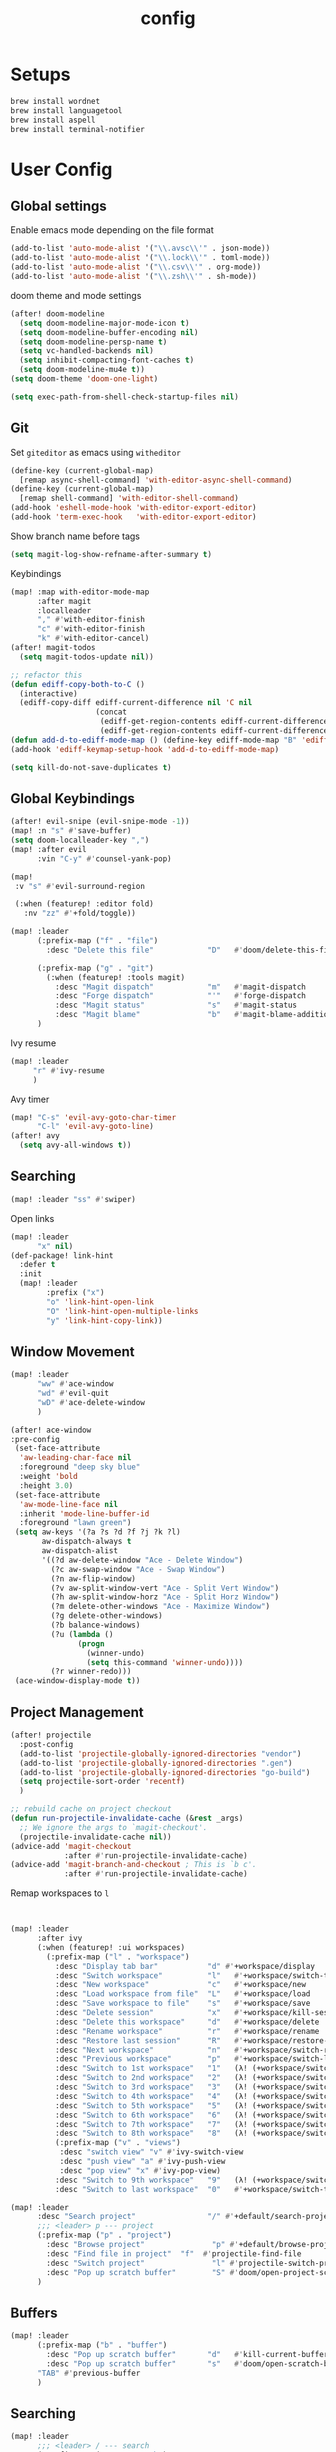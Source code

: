 #+TITLE: config
#+PROPERTY: header-args :results silent
* Setups

#+BEGIN_SRC sh :tangle no
brew install wordnet
brew install languagetool
brew install aspell
brew install terminal-notifier
#+END_SRC
* User Config
** Global settings
Enable emacs mode depending on the file format
#+BEGIN_SRC emacs-lisp
  (add-to-list 'auto-mode-alist '("\\.avsc\\'" . json-mode))
  (add-to-list 'auto-mode-alist '("\\.lock\\'" . toml-mode))
  (add-to-list 'auto-mode-alist '("\\.csv\\'" . org-mode))
  (add-to-list 'auto-mode-alist '("\\.zsh\\'" . sh-mode))
#+END_SRC
doom theme and mode settings
#+BEGIN_SRC emacs-lisp
(after! doom-modeline
  (setq doom-modeline-major-mode-icon t)
  (setq doom-modeline-buffer-encoding nil)
  (setq doom-modeline-persp-name t)
  (setq vc-handled-backends nil)
  (setq inhibit-compacting-font-caches t)
  (setq doom-modeline-mu4e t))
(setq doom-theme 'doom-one-light)
#+END_SRC

#+BEGIN_SRC emacs-lisp
(setq exec-path-from-shell-check-startup-files nil)
#+END_SRC
** Git
Set =giteditor= as emacs using =witheditor=
#+BEGIN_SRC emacs-lisp
  (define-key (current-global-map)
    [remap async-shell-command] 'with-editor-async-shell-command)
  (define-key (current-global-map)
    [remap shell-command] 'with-editor-shell-command)
  (add-hook 'eshell-mode-hook 'with-editor-export-editor)
  (add-hook 'term-exec-hook   'with-editor-export-editor)
#+END_SRC

Show branch name before tags
#+BEGIN_SRC emacs-lisp
 (setq magit-log-show-refname-after-summary t)
#+END_SRC

Keybindings
#+BEGIN_SRC emacs-lisp
(map! :map with-editor-mode-map
      :after magit
      :localleader
      "," #'with-editor-finish
      "c" #'with-editor-finish
      "k" #'with-editor-cancel)
(after! magit-todos
  (setq magit-todos-update nil))
#+END_SRC

#+begin_src emacs-lisp
;; refactor this
(defun ediff-copy-both-to-C ()
  (interactive)
  (ediff-copy-diff ediff-current-difference nil 'C nil
                   (concat
                    (ediff-get-region-contents ediff-current-difference 'A ediff-control-buffer)
                    (ediff-get-region-contents ediff-current-difference 'B ediff-control-buffer))))
(defun add-d-to-ediff-mode-map () (define-key ediff-mode-map "B" 'ediff-copy-both-to-C))
(add-hook 'ediff-keymap-setup-hook 'add-d-to-ediff-mode-map)
#+end_src

#+BEGIN_SRC emacs-lisp
(setq kill-do-not-save-duplicates t)
#+END_SRC
** Global Keybindings
#+BEGIN_SRC emacs-lisp
(after! evil-snipe (evil-snipe-mode -1))
(map! :n "s" #'save-buffer)
(setq doom-localleader-key ",")
(map! :after evil
      :vin "C-y" #'counsel-yank-pop)
#+END_SRC
#+BEGIN_SRC emacs-lisp
(map!
 :v "s" #'evil-surround-region

 (:when (featurep! :editor fold)
   :nv "zz" #'+fold/toggle))
#+END_SRC
#+BEGIN_SRC emacs-lisp
(map! :leader
      (:prefix-map ("f" . "file")
        :desc "Delete this file"            "D"   #'doom/delete-this-file)

      (:prefix-map ("g" . "git")
        (:when (featurep! :tools magit)
          :desc "Magit dispatch"            "m"   #'magit-dispatch
          :desc "Forge dispatch"            "'"   #'forge-dispatch
          :desc "Magit status"              "s"   #'magit-status
          :desc "Magit blame"               "b"   #'magit-blame-addition))
      )
#+END_SRC

Ivy resume
#+BEGIN_SRC emacs-lisp
 (map! :leader
      "r" #'ivy-resume
      )
#+END_SRC

Avy timer
#+BEGIN_SRC emacs-lisp
(map! "C-s" 'evil-avy-goto-char-timer
      "C-l" 'evil-avy-goto-line)
(after! avy
  (setq avy-all-windows t))

#+END_SRC

** Searching
#+BEGIN_SRC emacs-lisp
(map! :leader "ss" #'swiper)
#+END_SRC


Open links
#+BEGIN_SRC emacs-lisp
(map! :leader
      "x" nil)
(def-package! link-hint
  :defer t
  :init
  (map! :leader
        :prefix ("x")
        "o" 'link-hint-open-link
        "O" 'link-hint-open-multiple-links
        "y" 'link-hint-copy-link))
#+END_SRC

** Window Movement

#+BEGIN_SRC emacs-lisp
(map! :leader
      "ww" #'ace-window
      "wd" #'evil-quit
      "wD" #'ace-delete-window
      )
#+END_SRC

#+BEGIN_SRC emacs-lisp
(after! ace-window
:pre-config
 (set-face-attribute
  'aw-leading-char-face nil
  :foreground "deep sky blue"
  :weight 'bold
  :height 3.0)
 (set-face-attribute
  'aw-mode-line-face nil
  :inherit 'mode-line-buffer-id
  :foreground "lawn green")
 (setq aw-keys '(?a ?s ?d ?f ?j ?k ?l)
       aw-dispatch-always t
       aw-dispatch-alist
       '((?d aw-delete-window "Ace - Delete Window")
         (?c aw-swap-window "Ace - Swap Window")
         (?n aw-flip-window)
         (?v aw-split-window-vert "Ace - Split Vert Window")
         (?h aw-split-window-horz "Ace - Split Horz Window")
         (?m delete-other-windows "Ace - Maximize Window")
         (?g delete-other-windows)
         (?b balance-windows)
         (?u (lambda ()
               (progn
                 (winner-undo)
                 (setq this-command 'winner-undo))))
         (?r winner-redo)))
 (ace-window-display-mode t))
#+END_SRC
** Project Management
#+BEGIN_SRC emacs-lisp
(after! projectile
  :post-config
  (add-to-list 'projectile-globally-ignored-directories "vendor")
  (add-to-list 'projectile-globally-ignored-directories ".gen")
  (add-to-list 'projectile-globally-ignored-directories "go-build")
  (setq projectile-sort-order 'recentf)
  )

#+END_SRC

#+BEGIN_SRC emacs-lisp
;; rebuild cache on project checkout
(defun run-projectile-invalidate-cache (&rest _args)
  ;; We ignore the args to `magit-checkout'.
  (projectile-invalidate-cache nil))
(advice-add 'magit-checkout
            :after #'run-projectile-invalidate-cache)
(advice-add 'magit-branch-and-checkout ; This is `b c'.
            :after #'run-projectile-invalidate-cache)
#+END_SRC

Remap workspaces to ~l~
#+BEGIN_SRC emacs-lisp


(map! :leader
      :after ivy
      (:when (featurep! :ui workspaces)
        (:prefix-map ("l" . "workspace")
          :desc "Display tab bar"           "d" #'+workspace/display
          :desc "Switch workspace"          "l"   #'+workspace/switch-to
          :desc "New workspace"             "c"   #'+workspace/new
          :desc "Load workspace from file"  "L"   #'+workspace/load
          :desc "Save workspace to file"    "s"   #'+workspace/save
          :desc "Delete session"            "x"   #'+workspace/kill-session
          :desc "Delete this workspace"     "d"   #'+workspace/delete
          :desc "Rename workspace"          "r"   #'+workspace/rename
          :desc "Restore last session"      "R"   #'+workspace/restore-last-session
          :desc "Next workspace"            "n"   #'+workspace/switch-right
          :desc "Previous workspace"        "p"   #'+workspace/switch-left
          :desc "Switch to 1st workspace"   "1"   (λ! (+workspace/switch-to 0))
          :desc "Switch to 2nd workspace"   "2"   (λ! (+workspace/switch-to 1))
          :desc "Switch to 3rd workspace"   "3"   (λ! (+workspace/switch-to 2))
          :desc "Switch to 4th workspace"   "4"   (λ! (+workspace/switch-to 3))
          :desc "Switch to 5th workspace"   "5"   (λ! (+workspace/switch-to 4))
          :desc "Switch to 6th workspace"   "6"   (λ! (+workspace/switch-to 5))
          :desc "Switch to 7th workspace"   "7"   (λ! (+workspace/switch-to 6))
          :desc "Switch to 8th workspace"   "8"   (λ! (+workspace/switch-to 7))
          (:prefix-map ("v" . "views")
           :desc "switch view" "v" #'ivy-switch-view
           :desc "push view" "a" #'ivy-push-view
           :desc "pop view" "x" #'ivy-pop-view)
          :desc "Switch to 9th workspace"   "9"   (λ! (+workspace/switch-to 8))
          :desc "Switch to last workspace"  "0"   #'+workspace/switch-to-last)))

(map! :leader
      :desc "Search project"                "/" #'+default/search-project
      ;;; <leader> p --- project
      (:prefix-map ("p" . "project")
        :desc "Browse project"               "p" #'+default/browse-project
        :desc "Find file in project"  "f"  #'projectile-find-file
        :desc "Switch project"               "l" #'projectile-switch-project
        :desc "Pop up scratch buffer"        "S" #'doom/open-project-scratch-buffer)
      )
#+END_SRC
** Buffers
#+BEGIN_SRC emacs-lisp
(map! :leader
      (:prefix-map ("b" . "buffer")
        :desc "Pop up scratch buffer"       "d"   #'kill-current-buffer
        :desc "Pop up scratch buffer"       "s"   #'doom/open-scratch-buffer)
      "TAB" #'previous-buffer
      )

#+END_SRC
** Searching
#+BEGIN_SRC emacs-lisp
(map! :leader
      ;;; <leader> / --- search
      (:prefix-map ("s" . "search")
        :desc "Search buffer"                 "s" #'swiper
        :desc "Search current directory"      "d" #'+default/search-from-cwd
        :desc "Jump to symbol"                "i" #'imenu
        :desc "Jump to link"                  "l" #'ace-link
        :desc "Look up online"                "o" #'+lookup/online-select
        :desc "Look up in local docsets"      "k" #'+lookup/in-docsets
        :desc "Look up in all docsets"        "K" #'+lookup/in-all-docsets
        :desc "Search project"                "p" #'+default/search-project)

      ;;; <leader> s --- snippets
      (:when (featurep! :editor snippets)
        (:prefix-map ("S" . "snippets")
          :desc "New snippet"                "n" #'yas-new-snippet
          :desc "Insert snippet"             "i" #'yas-insert-snippet
          :desc "Jump to mode snippet"       "/" #'yas-visit-snippet-file
          :desc "Jump to snippet"            "s" #'+snippets/find-file
          :desc "Browse snippets"            "S" #'+snippets/browse
          :desc "Reload snippets"            "r" #'yas-reload-all
          :desc "Create temporary snippet"   "c" #'aya-create
          :desc "Use temporary snippet"      "e" #'aya-expand)))
#+END_SRC

#+BEGIN_SRC emacs-lisp
(set-docsets! 'go-mode "go")
#+END_SRC
** Tools
TLDR for documentation
#+BEGIN_SRC emacs-lisp
(def-package! tldr
:commands tldr
:defer t)
#+END_SRC

Exit async buffer on ~q~
#+BEGIN_SRC emacs-lisp
 (defun arnav/maybe-set-quit-key ()
   (when (string= (buffer-name) "*Async Shell Command*")
     (local-set-key (kbd "q") #'quit-window)))

 (add-hook 'shell-mode-hook #'arnav/maybe-set-quit-key)
#+END_SRC

#+BEGIN_SRC emacs-lisp
(def-package! alert
:defer t
:config
  (setq alert-default-style 'osx-notifier)
)
#+END_SRC

Ivy/Swiper/Counsel
#+BEGIN_SRC emacs-lisp
(map!
 :map ivy-minibuffer-map "C-c o" #'ivy-occur)
#+END_SRC
** Latex
#+BEGIN_SRC emacs-lisp
(setq +latex-viewers '(pdf-tools))
#+END_SRC

#+begin_src  emacs-lisp
(after! ivy-bibtex
  :pre-config
  (setq bibtex-completion-bibliography "~/Papers/references.bib"
        bibtex-completion-library-path '("~/Papers/pdfs/")
        bibtex-completion-notes-path "~/Papers/notes/")
  )

#+end_src
*** PDF Tools config
#+BEGIN_SRC emacs-lisp
(after! (hydra pdf-tools)
 (defhydra hydra-pdftools (:color blue :hint nil)
   "
                                                                      ╭───────────┐
       Move  History   Scale/Fit     Annotations  Search/Link    Do   │ PDF Tools │
   ╭──────────────────────────────────────────────────────────────────┴───────────╯
         ^^_g_^^      _B_    ^↧^    _+_    ^ ^     [_al_] list    [_s_] search    [_u_] revert buffer
         ^^^↑^^^      ^↑^    _H_    ^↑^  ↦ _W_ ↤   [_am_] markup  [_o_] outline   [_i_] info
         ^^_p_^^      ^ ^    ^↥^    _0_    ^ ^     [_at_] text    [_F_] link      [_d_] dark mode
         ^^^↑^^^      ^↓^  ╭─^─^─┐  ^↓^  ╭─^ ^─┐   [_ad_] delete  [_f_] search link
    _h_ ←pag_e_→ _l_  _N_  │ _P_ │  _-_    _b_     [_aa_] dired
         ^^^↓^^^      ^ ^  ╰─^─^─╯  ^ ^  ╰─^ ^─╯   [_y_]  yank
         ^^_n_^^      ^ ^  _r_eset slice box
         ^^^↓^^^
         ^^_G_^^
   --------------------------------------------------------------------------------
        "
   ("." hydra-master/body "back")
   ("<ESC>" nil "quit")
   ("al" pdf-annot-list-annotations)
   ("ad" pdf-annot-delete)
   ("aa" pdf-annot-attachment-dired)
   ("am" pdf-annot-add-markup-annotation)
   ("at" pdf-annot-add-text-annotation)
   ("y"  pdf-view-kill-ring-save)
   ("+" pdf-view-enlarge :color red)
   ("-" pdf-view-shrink :color red)
   ("0" pdf-view-scale-reset)
   ("H" pdf-view-fit-height-to-window)
   ("W" pdf-view-fit-width-to-window)
   ("P" pdf-view-fit-page-to-window)
   ("n" pdf-view-next-page-command :color red)
   ("p" pdf-view-previous-page-command :color red)
   ("d" pdf-view-dark-minor-mode)
   ("b" pdf-view-set-slice-from-bounding-box)
   ("r" pdf-view-reset-slice)
   ("g" pdf-view-first-page)
   ("G" pdf-view-last-page)
   ("e" pdf-view-goto-page)
   ("o" pdf-outline)
   ("s" pdf-occur)
   ("i" pdf-misc-display-metadata)
   ("u" pdf-view-revert-buffer)
   ("F" pdf-links-action-perfom)
   ("f" pdf-links-isearch-link)
   ("B" pdf-history-backward :color red)
   ("N" pdf-history-forward :color red)
   ("l" image-forward-hscroll :color red)
   ("h" image-backward-hscroll :color red))

 )
#+END_SRC
#+BEGIN_SRC emacs-lisp
(after! pdf-tools
  (setq-default pdf-view-display-size 'fit-page)
  (map! :map pdf-view-mode-map
        :localleader
        "," #'hydra-pdftools/body
        "<s-spc>"   #'pdf-view-scroll-down-or-next-page
        "g"   #'pdf-view-first-page
        "G"   #'pdf-view-last-page
        "l"   #'image-forward-hscroll
        "h"   #'image-backward-hscroll
        "j"   #'pdf-view-next-page
        "k"   #'pdf-view-previous-page
        "e"   #'pdf-view-goto-page
        "u"   #'pdf-view-revert-buffer
        "al"  #'pdf-annot-list-annotations
        "ad"  #'pdf-annot-delete
        "aa"  #'pdf-annot-attachment-dired
        "am"  #'pdf-annot-add-markup-annotation
        "at"  #'pdf-annot-add-text-annotation
        "y"   #'pdf-view-kill-ring-save
        "i"   #'pdf-misc-display-metadata
        "s"   #'pdf-occur
        "b"   #'pdf-view-set-slice-from-bounding-box
        "r"   #'pdf-view-reset-slice))
#+END_SRC

** Eshell
#+BEGIN_SRC emacs-lisp
  (setq eshell-aliases-file "/Users/arnav/dotfiles/eshell-aliases")
#+END_SRC


Aweshell
#+BEGIN_SRC emacs-lisp
(def-package! aweshell
  :config
  (map! :leader
        (:prefix ("e" . "awesomesll")
          "c" #'aweshell-new
          "a" #'aweshell-switch-buffer
          "n" #'aweshell-next
          "p" #'aweshell-prev
          "S" #'aweshell-sudo-toggle
          )
        "'" #'+eshell/split-below
        )

  )
#+END_SRC
** Private

#+begin_src emacs-lisp
(defun arnav/ussh ()
  (interactive)
  (async-shell-command "ussh"))

(defun arnav/insert-pass ()
  (interactive)
  (insert "IWork@Ub3rFin3ng"))

(map! :leader
      "C-u" #'arnav/ussh)

(map! :map minibuffer-local-map
      "M-u" #'arnav/insert-pass)
#+end_src
** Completions/LSP
#+BEGIN_SRC emacs-lisp
(after! lsp
  (setq lsp-ui-sideline-show-symbol nil)
  (setq lsp-ui-sideline-delay 15)
  (setq company-lsp-cache-candidates 'auto))
#+END_SRC
** Email
#+BEGIN_SRC emacs-lisp
(map! :leader
      :desc "Open mu4e" "M" #'mu4e)
#+END_SRC
#+BEGIN_SRC emacs-lisp
(after! mu4e
  (setq +mu4e-backend 'offlineimap)
  (setq mu4e-maildir (expand-file-name "~/.Mail/arnav@uber.com"))
  (setq mu4e-attachment-dir (expand-file-name "~/Downloads"))
  (setq mu4e-update-interval (* 5 60))

  (setq mail-user-agent 'mu4e-user-agent)
  (setq mu4e-change-filenames-when-moving nil)
  (setq mu4e-refile-folder "/Archive")
  (setq mu4e-drafts-folder "/[Gmail].Drafts")
  (setq mu4e-sent-folder   "/[Gmail].Sent Mail")
  (setq mu4e-trash-folder  "/[Gmail].Trash")
  (setq mu4e-sent-messages-behavior 'delete)

  (setq mu4e-maildir-shortcuts
        '( ("/INBOX" . ?i)
           ("/[Gmail].Sent Mail"   . ?s)
           ("/1.Phabricator.Diffs"       . ?d)
           ("/[Gmail].Trash"       . ?t)
           ("/1.Phabricator.Tasks"    . ?T)))

  (setq mu4e-get-mail-command "offlineimap")

  (setq
   user-mail-address "arnav@uber.com"
   user-full-name  "Arnav Sharma"
   mu4e-compose-signature "Arnav Sharma\n")
  )
#+end_src

Alert
#+BEGIN_SRC emacs-lisp
(def-package! mu4e-alert
  :after mu4e
  :init
  (setq mu4e-alert-interesting-mail-query
        (concat
         "flag:unread"
         "AND NOT from:umonitor*"
         "AND NOT from:code.uberinternal*"))
        (mu4e-alert-set-default-style 'notifier)
        :config
        (mu4e-alert-enable-mode-line-display)
        (mu4e-alert-enable-notifications))
#+END_SRC

SMTP settings
#+begin_src emacs-lisp
(after! smtpmail
(setq message-send-mail-function 'smtpmail-send-it
        starttls-use-gnutls t
        smtpmail-starttls-credentials '(("smtp.gmail.com" 587 nil nil))
        smtpmail-auth-credentials
          '(("smtp.gmail.com" 587 "arnav@uber.com" nil))
        smtpmail-default-smtp-server "smtp.gmail.com"
        smtpmail-smtp-server "smtp.gmail.com"
        smtpmail-smtp-service 587)
     (setq message-kill-buffer-on-exit t))
#+end_src

[[https://github.com/abo-abo/hydra/wiki/mu4e][abo-abo mu4e hydra]]
#+begin_src emacs-lisp
  (defhydra hydra-mu4e-headers (:color blue :hint nil)
    "
     ^General^   | ^Search^           | _!_: read    | _#_: deferred  | ^Switches^
    -^^----------+-^^-----------------| _?_: unread  | _%_: pattern   |-^^------------------
    _n_: next    | _s_: search        | _r_: refile  | _&_: custom    | _O_: sorting
    _p_: prev    | _S_: edit prev qry | _u_: unmk    | _+_: flag      | _P_: threading
    _]_: n unred | _/_: narrow search | _U_: unmk *  | _-_: unflag    | _Q_: full-search
    _[_: p unred | _b_: search bkmk   | _d_: trash   | _T_: thr       | _V_: skip dups
    _y_: sw view | _B_: edit bkmk     | _D_: delete  | _t_: subthr    | _W_: include-related
    _R_: reply   | _{_: previous qry  | _m_: move    |-^^-------------+-^^------------------
    _C_: compose | _}_: next query    | _a_: action  | _|_: thru shl  | _`_: update, reindex
    _F_: forward | _C-+_: show more   | _A_: mk4actn | _H_: help      | _;_: context-switch
    _o_: org-cap | _C--_: show less   | _*_: *thing  | _q_: quit hdrs | _j_: jump2maildir "

    ;; general
    ("n" mu4e-headers-next)
    ("p" mu4e-headers-previous)
    ("[" mu4e-select-next-unread)
    ("]" mu4e-select-previous-unread)
    ("y" mu4e-select-other-view)
    ("R" mu4e-compose-reply)
    ("C" mu4e-compose-new)
    ("F" mu4e-compose-forward)
    ("o" my/org-capture-mu4e)                  ; differs from built-in

    ;; search
    ("s" mu4e-headers-search)
    ("S" mu4e-headers-search-edit)
    ("/" mu4e-headers-search-narrow)
    ("b" mu4e-headers-search-bookmark)
    ("B" mu4e-headers-search-bookmark-edit)
    ("{" mu4e-headers-query-prev)              ; differs from built-in
    ("}" mu4e-headers-query-next)              ; differs from built-in
    ("C-+" mu4e-headers-split-view-grow)
    ("C--" mu4e-headers-split-view-shrink)
    ("o" arnav/org-capture-mu4e)

    ;; mark stuff
    ("!" mu4e-headers-mark-for-read)
    ("?" mu4e-headers-mark-for-unread)
    ("r" mu4e-headers-mark-for-refile)
    ("u" mu4e-headers-mark-for-unmark)
    ("U" mu4e-mark-unmark-all)
    ("d" mu4e-headers-mark-for-trash)
    ("D" mu4e-headers-mark-for-delete)
    ("m" mu4e-headers-mark-for-move)
    ("a" mu4e-headers-action)                  ; not really a mark per-se
    ("A" mu4e-headers-mark-for-action)         ; differs from built-in
    ("*" mu4e-headers-mark-for-something)

    ("#" mu4e-mark-resolve-deferred-marks)
    ("%" mu4e-headers-mark-pattern)
    ("&" mu4e-headers-mark-custom)
    ("+" mu4e-headers-mark-for-flag)
    ("-" mu4e-headers-mark-for-unflag)
    ("t" mu4e-headers-mark-subthread)
    ("T" mu4e-headers-mark-thread)

    ;; miscellany
    ("q" mu4e~headers-quit-buffer)
    ("H" mu4e-display-manual)
    ("|" mu4e-view-pipe)                       ; does not seem built-in any longer

    ;; switches
    ("O" mu4e-headers-change-sorting)
    ("P" mu4e-headers-toggle-threading)
    ("Q" mu4e-headers-toggle-full-search)
    ("V" mu4e-headers-toggle-skip-duplicates)
    ("W" mu4e-headers-toggle-include-related)

    ;; more miscellany
    ("`" mu4e-update-mail-and-index)           ; differs from built-in
    (";" mu4e-context-switch)
    ("j" mu4e~headers-jump-to-maildir)

    ("." nil))
#+end_src
#+BEGIN_SRC emacs-lisp
;; neeed to define a mode to get this to work
(after! (mu4e evil)
  (add-to-list 'mu4e-bookmarks
               (make-mu4e-bookmark
                :name  "Arnav messages"
                :query "date:1d..now and arnav and not to:arnav"
                :key ?a))
  (map! (:map (mu4e-headers-mode-map mu4e-view-mode-map)
          :n "."  #'hydra-mu4e-headers/body
          :n "O" #'arnav/org-capture-mu4e))
  (map! :map mu4e-main-mode-map
          :ivmno "j" #'mu4e~headers-jump-to-maildir))
#+END_SRC
#+BEGIN_SRC emacs-lisp
(def-package! org-mu4e
  :after org
  :config
  (setq org-mu4e-link-query-in-headers-mode nil))
#+END_SRC
#+BEGIN_SRC emacs-lisp
(map! :map mu4e-headers-mode-map
      "{"  #'mu4e-headers-query-prev
      "}"  #'mu4e-headers-query-next
      ;; "o"  #'my/org-capture-mu4e

      "A"  #'mu4e-headers-mark-for-action

      "`"  #'mu4e-update-mail-and-index
      "|"  #'mu4e-view-pipe)
#+END_SRC

** Go mode
Golangci linting
#+BEGIN_SRC emacs-lisp
(def-package! flycheck-golangci-lint
  :init
  (setq flycheck-golangci-lint-config "~/.golangci.yml")
  :hook (go-mode . flycheck-golangci-lint-setup))
#+END_SRC
Test stubbing
#+BEGIN_SRC emacs-lisp

(def-package! go-gen-test
  :defer t
  :init
  (map! :mode go-mode
        :localleader
        (:prefix "t"
          (:prefix-map ("g" . "tests generate")
            :desc "Generate missing tests" "g" #'go-gen-test-dwim
            :desc "Generate exported tests" "e" #'go-gen-test-exported
            :desc "Generate missing tests" "a" #'go-gen-test-all))
        )

  )


#+END_SRC

Refactor
#+BEGIN_SRC emacs-lisp

(def-package! go-tag :defer t)
(def-package! godoctor :defer t)
(map! :mode go-mode
      :localleader
      (:prefix-map ("r" . "refactor")
        :desc "add tag" "t"  #'go-tag-add
        :desc "remove tag" "T" #'go-tag-remove
        :desc "add godoc" "d" #'godoctor-godoc
        :desc "extract godoc"  "e" #'godoctor-extract
        :desc "rename"  "r" #'godoctor-rename
        :desc "toggle" "t" #'godoctor-toggle))

#+END_SRC
Keymaps
#+BEGIN_SRC emacs-lisp
(map! :mode go-mode
      :localleader
      (:prefix ("g" . "go to")
      "a" #'ff-find-other-file))

#+END_SRC
Jumping here and there
#+BEGIN_SRC emacs-lisp
(map! :leader
 :mode go-mode
 :after lsp
 :prefix "c"
   :desc "page menu" "M" #'lsp-ui-imenu
   :desc "show doc" "c" #'lsp-describe-thing-at-point
   :desc "restart lsp" "R" #'lsp-restart-workspace
   :desc "lsp rename" "r" #'lsp-rename
   :desc "find implementations" "i" #'lsp-find-implementation
   :desc "peek definition" "d" #'lsp-ui-peek-find-definitions
   :desc "peek references" "D" #'lsp-ui-peek-find-references)
#+END_SRC
** Org mode
*** Generic
#+BEGIN_SRC emacs-lisp
(map! :localleader
      :after org
      :map org-mode-map
      "RET" #'org-ctrl-c-ret
      "," #'org-ctrl-c-ctrl-c)
(map! :localleader
      :after org
      :map org-src-mode-map
      :n "," #'org-edit-src-exit
      :n "k" #'org-edit-src-abort
      :n "s" #'org-edit-src-save)
#+END_SRC

Enable autoalist mode
#+BEGIN_SRC emacs-lisp
(def-package! org-autolist
  :hook (org-mode . org-autolist-mode))
#+END_SRC
*** Journaling or trying to

#+BEGIN_SRC emacs-lisp
(def-package! org-journal
:commands (org-journal-new-entry org-journal-search-forever)
;; TODO buffer not opening in journal mode
  :config
  (setq
        org-journal-dir "~/Dropbox/org/journal/"
        org-journal-file-format "%Y-%m-%d"
        org-journal-date-prefix "#+TITLE: "
        org-journal-enable-agenda-integration t
        org-journal-date-format "%A, %B %d %Y"
        org-journal-time-prefix "* "
        org-journal-time-format "")
  (map! :leader
        (:prefix ("o" . "Orggg")
          (:prefix ("j". "Journal")
            :desc "new journal entry" "j" #'org-journal-new-entry
            :desc "new journal entry" "s" #'org-journal-search-forever
            )))
  (map! :map org-journal-mode-map
        :localleader
        "j" #'org-journal-new-entry
        "n" #'org-journal-next-entry
        "p" #'org-journal-previous-entry))
#+END_SRC

*** Secretary
#+BEGIN_SRC emacs-lisp
(def-package! org-secretary
  :config

  (defun my/org-sec-with-view (par &optional who)
    "Select tasks marked as dowith=who, where who
     defaults to the value of org-sec-with."
    (org-tags-view '(4) (join (split-string (if who
                                                who
                                              (org-sec-get-with)))
                              "|" "with=\"" "\"")))
  (defun my/org-sec-who-view (par)
    "Builds agenda for a given user.  Queried. "
    ;; (let ((who (read-string "Build todo for user/tag: "
    ;;                         "" "" "")))
    (let ((who "arnav"))
      (ivy-read "Folks:" org-sec-with-history
                :action (lambda (candidate) (setq who candidate)))
      (my/org-sec-with-view "TODO with" who)
      (org-sec-assigned-with-view "TASK with" who)
      (org-sec-stuck-with-view "STUCK with" who)))

  (defun my/wrapper-get-with (par &optional who)
    "Select tasks marked as dowith=who, where who
     defaults to the value of org-sec-with."
    (org-sec-get-with))
  )
#+END_SRC

*** GTD - or trying to

**** States
#+BEGIN_SRC emacs-lisp
(after! org
  (setq org-todo-keywords
        '((sequence "TODO(t)" "INPROGRESS(p/!)" "WAIT(w@/!)" "|" "DONE(d/!)" "CANCELLED(c@/!)")
          (sequence "TASK(f)" "|" "CANCELLED(c)" "DONE(D)")))
  (setq org-log-states-order-reversed t)

  
)

#+END_SRC

**** Org mode files
#+BEGIN_SRC emacs-lisp
(setq arnav/inbox-file "~/Dropbox/org/gtd/inbox.org")
(setq arnav/gtd-file "~/Dropbox/org/gtd/gtd.org")
(setq arnav/notes-file "~/Dropbox/org/notes.org")
(setq arnav/someday-file "~/Dropbox/org/gtd/someday.org")
(setq arnav/tickler-file "~/Dropbox/org/gtd/tickler.org")
(setq arnav/uber-calendar-file "~/Dropbox/org/calendar/arnav@uber.org")
(map! :leader
      "a" nil
      (:prefix "a"
        (:prefix ("g". "goto")
          :desc "open inbox file" "i" (λ! (find-file arnav/inbox-file) )
          :desc "open gtd file" "g" (λ! (find-file arnav/gtd-file) )
          :desc "open notes file" "n" (λ! (find-file arnav/notes-file) )
          :desc "open someday file" "s" (λ! (find-file arnav/someday-file) )
          :desc "open tickler file" "T" (λ! (find-file arnav/tickler-file) )
          )
        "l" #'org-agenda-list
        "c" #'org-capture
        "a" #'org-agenda))

(setq org-refile-targets '((arnav/gtd-file :maxlevel . 1)
                           (arnav/someday-file :level . 1)
                           (arnav/tickler-file :maxlevel . 2)))
(setq org-refile-use-outline-path t
      org-outline-path-complete-in-steps nil)
(setq org-refile-allow-creating-parent-nodes 'confirm)

(setq org-agenda-files (list arnav/inbox-file
                         arnav/gtd-file
                         arnav/uber-calendar-file
                         arnav/tickler-file))
#+END_SRC

**** Org capture templates
#+BEGIN_SRC emacs-lisp
(after! org
        (setq org-capture-templates '(("t" "Todo [inbox]" entry
                                       (file+headline "~/Dropbox/org/gtd/inbox.org" "Tasks")
                                       (file "~/Dropbox/org/templates/todo.orgcaptmpl")
                                       :empty-lines 1)
                                      ("f" "Task [inbox]" entry
                                       (file+headline "~/Dropbox/org/gtd/inbox.org" "Tasks")
                                       (file "~/Dropbox/org/templates/task.orgcaptmpl")
                                       :empty-lines 1)
                                      ("a" "Appointment" entry
                                       (file  "~/Dropbox/org/calendar/arnav@uber.org" )
                                       "* %?\n\n%^T\n\n:PROPERTIES:\n\n:END:\n\n")
                                      ("T" "Tickler" entry
                                       (file+headline "~/Dropbox/org/gtd/tickler.org" "Tickler")
                                       "* %i%? \n %U" :empty-lines 1)
                                      ("i" "Interview"
                                       entry
                                       (file "~/Dropbox/org/interviews.org")
                                       (file "~/Dropbox/org/templates/interview.orgcaptmpl"))
                                      ("n" "Note" entry
                                       (file+headline "~/Dropbox/org/notes.org" "Notes")
                                       "* %i%? %^g\nLogged on %U" :empty-lines 1)
                                      ))
        (map! :map org-capture-mode-map
              :localleader
              "," #'org-capture-finalize
              "k" #'org-capture-kill))
#+END_SRC
#+BEGIN_SRC emacs-lisp

(defun arnav/org-capture-mu4e ()
  (interactive)
  "Capture a TODO item via email."
  (let ((org-capture-templates '(("o" "Email [inbox]" entry
                                 (file+headline "~/Dropbox/org/gtd/inbox.org" "Tasks")
                                 (file "~/Dropbox/org/templates/email.orgcaptmpl")
                                 :empty-lines 1)
                                )))

    (org-capture nil "o"))
  )
#+END_SRC
#+BEGIN_SRC emacs-lisp
(after! org
  ;; Hydra for org agenda (graciously taken from Spacemacs)
  (defhydra hydra-org-agenda (:pre (setq which-key-inhibit t)
                                   :post (setq which-key-inhibit nil)
                                   :hint none)
    "
Org agenda (_q_uit)

^Clock^      ^Visit entry^              ^Date^             ^Other^
^-----^----  ^-----------^------------  ^----^-----------  ^-----^---------
_ci_ in      _SPC_ in other window      _ds_ schedule      _gr_ reload
_co_ out     _TAB_ & go to location     _dd_ set deadline  _._  go to today
_cq_ cancel  _RET_ & del other windows  _dt_ timestamp     _gd_ go to date
_cj_ jump    _o_   link                 _+_  do later      ^^
^^           ^^                         _-_  do earlier    ^^
^^           ^^                         ^^                 ^^
^View^          ^Filter^                 ^Headline^         ^Toggle mode^
^----^--------  ^------^---------------  ^--------^-------  ^-----------^----
_vd_ day        _ft_ by tag              _ht_ set status    _tf_ follow
_vw_ week       _fr_ refine by tag       _hk_ kill          _tl_ log
_vt_ fortnight  _fc_ by category         _hr_ refile        _ta_ archive trees
_vm_ month      _fh_ by top headline     _hA_ archive       _tA_ archive files
_vy_ year       _fx_ by regexp           _h:_ set tags      _tr_ clock report
_vn_ next span  _fd_ delete all filters  _hp_ set priority  _td_ diaries
_vp_ prev span  ^^                       ^^                 ^^
_vr_ reset      ^^                       ^^                 ^^
^^              ^^                       ^^                 ^^
"
    ;; Entry
    ("hA" org-agenda-archive-default)
    ("hk" org-agenda-kill)
    ("hp" org-agenda-priority)
    ("hr" org-agenda-refile)
    ("h:" org-agenda-set-tags)
    ("ht" org-agenda-todo)
    ;; Visit entry
    ("o"   link-hint-open-link :exit t)
    ("<tab>" org-agenda-goto :exit t)
    ("TAB" org-agenda-goto :exit t)
    ("SPC" org-agenda-show-and-scroll-up)
    ("RET" org-agenda-switch-to :exit t)
    ;; Date
    ("dt" org-agenda-date-prompt)
    ("dd" org-agenda-deadline)
    ("+" org-agenda-do-date-later)
    ("-" org-agenda-do-date-earlier)
    ("ds" org-agenda-schedule)
    ;; View
    ("vd" org-agenda-day-view)
    ("vw" org-agenda-week-view)
    ("vt" org-agenda-fortnight-view)
    ("vm" org-agenda-month-view)
    ("vy" org-agenda-year-view)
    ("vn" org-agenda-later)
    ("vp" org-agenda-earlier)
    ("vr" org-agenda-reset-view)
    ;; Toggle mode
    ("ta" org-agenda-archives-mode)
    ("tA" (org-agenda-archives-mode 'files))
    ("tr" org-agenda-clockreport-mode)
    ("tf" org-agenda-follow-mode)
    ("tl" org-agenda-log-mode)
    ("td" org-agenda-toggle-diary)
    ;; Filter
    ("fc" org-agenda-filter-by-category)
    ("fx" org-agenda-filter-by-regexp)
    ("ft" org-agenda-filter-by-tag)
    ("fr" org-agenda-filter-by-tag-refine)
    ("fh" org-agenda-filter-by-top-headline)
    ("fd" org-agenda-filter-remove-all)
    ;; Clock
    ("cq" org-agenda-clock-cancel)
    ("cj" org-agenda-clock-goto :exit t)
    ("ci" org-agenda-clock-in :exit t)
    ("co" org-agenda-clock-out)
    ;; Other
    ("q" nil :exit t)
    ("gd" org-agenda-goto-date)
    ("." org-agenda-goto-today)
    ("gr" org-agenda-redo))

  (map! :map org-agenda-mode-map
        :localleader
        "." #'hydra-org-agenda/body))
#+END_SRC

**** Super agenda
#+begin_src emacs-lisp
(def-package! org-super-agenda
  :after org-agenda
  :init
  (setq org-agenda-span 'day)
  (setq org-agenda-start-day nil)

  (setq org-super-agenda-groups
        '(;; Each group has an implicit boolean OR operator between its selectors.
          (:name "Important"
                 :priority>= "B"
                 ;; Show this section after "Today" and "Important", because
                 ;; their order is unspecified, defaulting to 0. Sections
                 ;; are displayed lowest-number-first.
                 :order 0)
          (:name "Today"  ; Optionally specify section name
                 :todo ("INPROGRESS" "TODO")
                 :order 1)  ; Items that have this TODO keyword
          ;; Set order of multiple groups at once
          (:order-multi (2 (:name "Waiting"
                                  :todo "WAIT"
                                  )
                           (:name "Done"
                                  :todo ("DONE"))))
          (:auto-property "with")
          (:name "Lead tasks"
                 ;; Single arguments given alone
                 :todo "TASK"
                 )
          (:discard
           (:regexp ("gym" "deployment" "yoga" "office hours")))
          (:name "Calendar"
                 :time-grid t
                 :order 5
                 )
          ;; After the last group, the agenda will display items that didn't
          ;; match any of these groups, with the default order position of 99
          ))
  :config
  (org-super-agenda-mode)
  )
#+end_src

**** Custom commands
#+BEGIN_SRC emacs-lisp

(after! org-agenda
  (setq org-agenda-custom-commands
        '(("h" "Work todos" tags-todo
           "-personal-doat={.+}-dowith={.+}/!-TASK"
           ((org-agenda-todo-ignore-scheduled t)))
          ("u" "Unscheduled TODO"
           ((todo ""
                  ((org-agenda-overriding-header "\nUnscheduled TODO")
                   (org-agenda-skip-function '(org-agenda-skip-entry-if 'scheduled 'deadline))))) nil)
          ("H" "All work todos" tags-todo "-personal/!-TASK"
           ((org-agenda-todo-ignore-scheduled nil)))
          ("A" "Work todos with doat or dowith" tags-todo
           "-personal+doat={.+}|dowith={.+}/!-TASK"
           ((org-agenda-todo-ignore-scheduled nil)))
          ("j" "Interactive TODO dowith and TASK with"
           ((my/org-sec-who-view "TODO dowith")))
          )))
#+END_SRC

*** Calendar
#+BEGIN_SRC emacs-lisp
(after! org-gcal

  (setq org-gcal-client-id "609584643994-unjps7piimpal1v8fq14n61ru410vc7f.apps.googleusercontent.com"
        org-gcal-client-secret "djhZ6XBKwe67H8syu9Q24gEU"
        org-gcal-file-alist '(("arnav@uber.com" .  "/Users/arnav/Dropbox/org/calendar/arnav@uber.org")))
  (setq org-gcal-auto-archive t)
  (setq org-gcal-down-days 30)
  (setq org-gcal-up-days 30)
  (run-with-timer 0 (* 10 60) 'org-gcal-fetch)
  )
#+END_SRC
*** Clocking

#+BEGIN_SRC emacs-lisp
(after! org
   ;; Resume clocking task when emacs is restarted
   (org-clock-persistence-insinuate)
   ;; Save the running clock and all clock history when exiting Emacs, load it on startup
   (setq org-clock-persist t)
   ;; Resume clocking task on clock-in if the clock is open
   (setq org-clock-in-resume t)
   ;; Do not prompt to resume an active clock, just resume it
   (setq org-clock-persist-query-resume nil)

   ;; Change tasks to whatever when clocking out
   (setq org-clock-out-switch-to-state "DONE")
   ;; Change tasks to whatever when clocking in
   (setq org-clock-in-switch-to-state "INPROGRESS")
   ;; Save clock data and state changes and notes in the LOGBOOK drawer
   (setq org-clock-into-drawer t)
   ;; Sometimes I change tasks I'm clocking quickly - this removes clocked tasks
   ;; with 0:00 duration
   (setq org-clock-out-remove-zero-time-clocks t)
   ;; Clock out when moving task to a done state
   (setq org-clock-out-when-done t)
   ;; Enable auto clock resolution for finding open clocks
   ;; commenting out as I don't know what this does
   ;; (setq org-clock-auto-clock-resolution (quote when-no-clock-is-running))
   ;; Include current clocking task in clock reports
   (setq org-clock-report-include-clocking-task t)
   ;; use pretty things for the clocktable
   (setq org-pretty-entities t)
  )

#+END_SRC

*** Babel
#+BEGIN_SRC emacs-lisp
(after! org
  (add-to-list 'org-latex-packages-alist '("" "minted"))

  (org-babel-do-load-languages
   'org-babel-load-languages
   '((R . t)
     (shell . t)
     (go . t)
     (plantuml . t)
     (latex . t)))
  (setq org-plantuml-jar-path
        (expand-file-name "/usr/local/Cellar/plantuml/1.2019.5/libexec/plantuml.jar"))


  )

#+END_SRC

* Finish loading
#+BEGIN_SRC emacs-lisp
  (alert "Successfully loaded: booyeah" :title "Doomed")
#+END_SRC
